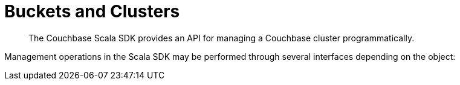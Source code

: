 = Buckets and Clusters
:navtitle: Buckets & Clusters
:page-topic-type: concept
:page-aliases: managing-clusters

[abstract]
The Couchbase Scala SDK provides an API for managing a Couchbase cluster programmatically.


Management operations in the Scala SDK may be performed through several interfaces depending on the object:
